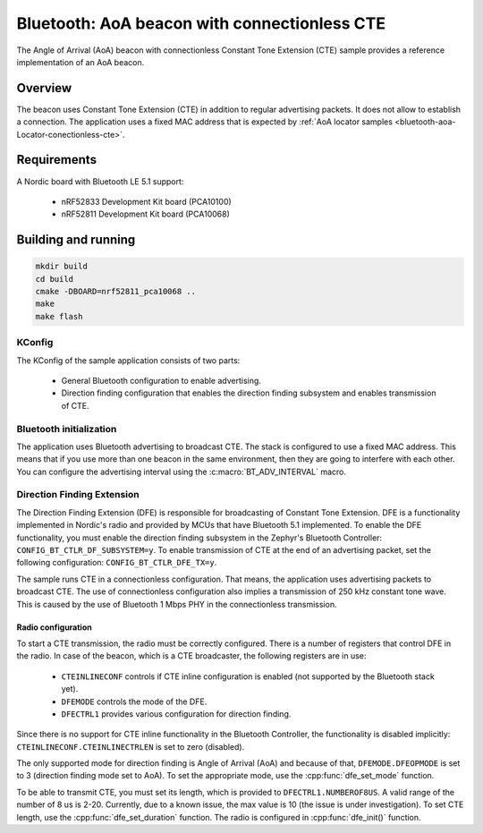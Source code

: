 .. _bluetooth-aoa-beacon-connectionless-cte:

Bluetooth: AoA beacon with connectionless CTE
#############################################

The Angle of Arrival (AoA) beacon with connectionless Constant Tone Extension (CTE) sample provides a reference implementation of an AoA beacon.

Overview
********

The beacon uses Constant Tone Extension (CTE) in addition to regular advertising packets.
It does not allow to establish a connection.
The application uses a fixed MAC address that is expected by :ref:`AoA locator samples <bluetooth-aoa-Locator-conectionless-cte>`.

Requirements
************

A Nordic board with Bluetooth LE 5.1 support:

   * nRF52833 Development Kit board (PCA10100)
   * nRF52811 Development Kit board (PCA10068)

Building and running
********************

.. code-block:: console

   mkdir build
   cd build
   cmake -DBOARD=nrf52811_pca10068 ..
   make
   make flash

KConfig
=======

The KConfig of the sample application consists of two parts:

 * General Bluetooth configuration to enable advertising.
 * Direction finding configuration that enables the direction finding subsystem and enables transmission of CTE.


Bluetooth initialization
========================

The application uses Bluetooth advertising to broadcast CTE.
The stack is configured to use a fixed MAC address.
This means that if you use more than one beacon in the same environment, then they are going to interfere with each other.
You can configure the advertising interval using the :c:macro:`BT_ADV_INTERVAL` macro.

Direction Finding Extension
===========================

The Direction Finding Extension (DFE) is responsible for broadcasting of Constant Tone Extension.
DFE is a functionality implemented in Nordic's radio and provided by MCUs that have Bluetooth 5.1 implemented.
To enable the DFE functionality, you must enable the direction finding subsystem in the Zephyr's Bluetooth Controller: ``CONFIG_BT_CTLR_DF_SUBSYSTEM=y``.
To enable transmission of CTE at the end of an advertising packet, set the following configuration: ``CONFIG_BT_CTLR_DFE_TX=y``.

The sample runs CTE in a connectionless configuration.
That means, the application uses advertising packets to broadcast CTE.
The use of connectionless configuration also implies a transmission of 250 kHz constant tone wave.
This is caused by the use of Bluetooth 1 Mbps PHY in the connectionless transmission.

Radio configuration
-------------------

To start a CTE transmission, the radio must be correctly configured.
There is a number of registers that control DFE in the radio.
In case of the beacon, which is a CTE broadcaster, the following registers are in use:

	* ``CTEINLINECONF`` controls if CTE inline configuration is enabled (not supported by the Bluetooth stack yet).
	* ``DFEMODE`` controls the mode of the DFE.
	* ``DFECTRL1`` provides various configuration for direction finding.

Since there is no support for CTE inline functionality in the Bluetooth Controller, the functionality is disabled implicitly: ``CTEINLINECONF.CTEINLINECTRLEN`` is set to zero (disabled).

The only supported mode for direction finding is Angle of Arrival (AoA) and because of that, ``DFEMODE.DFEOPMODE`` is set to 3 (direction finding mode set to AoA).
To set the appropriate mode, use the :cpp:func:`dfe_set_mode` function.

To be able to transmit CTE, you must set its length, which is provided to ``DFECTRL1.NUMBEROF8US``.
A valid range of the number of 8 us is 2-20.
Currently, due to a known issue, the max value is 10 (the issue is under investigation).
To set CTE length, use the :cpp:func:`dfe_set_duration` function.
The radio is configured in :cpp:func:`dfe_init()` function.
